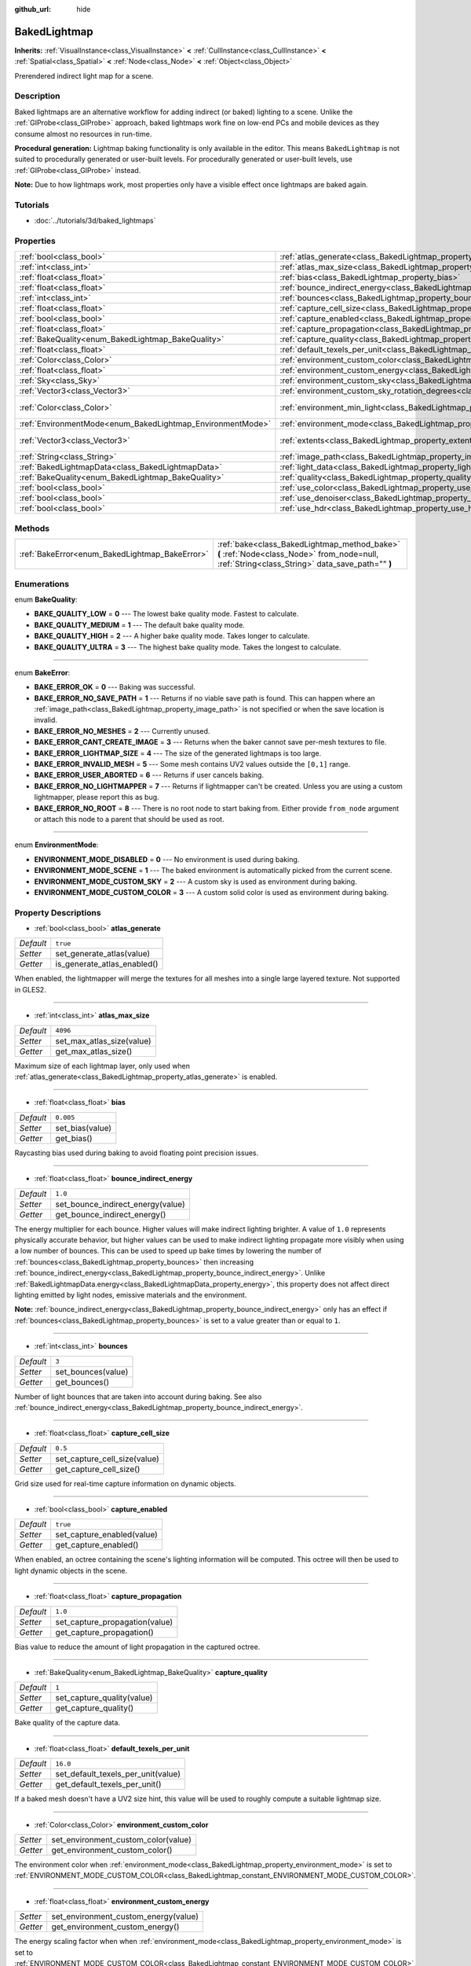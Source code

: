 :github_url: hide

.. Generated automatically by doc/tools/make_rst.py in Rebel Engine's source tree.
.. DO NOT EDIT THIS FILE, but the BakedLightmap.xml source instead.
.. The source is found in doc/classes or modules/<name>/doc_classes.

.. _class_BakedLightmap:

BakedLightmap
=============

**Inherits:** :ref:`VisualInstance<class_VisualInstance>` **<** :ref:`CullInstance<class_CullInstance>` **<** :ref:`Spatial<class_Spatial>` **<** :ref:`Node<class_Node>` **<** :ref:`Object<class_Object>`

Prerendered indirect light map for a scene.

Description
-----------

Baked lightmaps are an alternative workflow for adding indirect (or baked) lighting to a scene. Unlike the :ref:`GIProbe<class_GIProbe>` approach, baked lightmaps work fine on low-end PCs and mobile devices as they consume almost no resources in run-time.

**Procedural generation:** Lightmap baking functionality is only available in the editor. This means ``BakedLightmap`` is not suited to procedurally generated or user-built levels. For procedurally generated or user-built levels, use :ref:`GIProbe<class_GIProbe>` instead.

**Note:** Due to how lightmaps work, most properties only have a visible effect once lightmaps are baked again.

Tutorials
---------

- :doc:`../tutorials/3d/baked_lightmaps`

Properties
----------

+------------------------------------------------------------+----------------------------------------------------------------------------------------------------------------------+---------------------------+
| :ref:`bool<class_bool>`                                    | :ref:`atlas_generate<class_BakedLightmap_property_atlas_generate>`                                                   | ``true``                  |
+------------------------------------------------------------+----------------------------------------------------------------------------------------------------------------------+---------------------------+
| :ref:`int<class_int>`                                      | :ref:`atlas_max_size<class_BakedLightmap_property_atlas_max_size>`                                                   | ``4096``                  |
+------------------------------------------------------------+----------------------------------------------------------------------------------------------------------------------+---------------------------+
| :ref:`float<class_float>`                                  | :ref:`bias<class_BakedLightmap_property_bias>`                                                                       | ``0.005``                 |
+------------------------------------------------------------+----------------------------------------------------------------------------------------------------------------------+---------------------------+
| :ref:`float<class_float>`                                  | :ref:`bounce_indirect_energy<class_BakedLightmap_property_bounce_indirect_energy>`                                   | ``1.0``                   |
+------------------------------------------------------------+----------------------------------------------------------------------------------------------------------------------+---------------------------+
| :ref:`int<class_int>`                                      | :ref:`bounces<class_BakedLightmap_property_bounces>`                                                                 | ``3``                     |
+------------------------------------------------------------+----------------------------------------------------------------------------------------------------------------------+---------------------------+
| :ref:`float<class_float>`                                  | :ref:`capture_cell_size<class_BakedLightmap_property_capture_cell_size>`                                             | ``0.5``                   |
+------------------------------------------------------------+----------------------------------------------------------------------------------------------------------------------+---------------------------+
| :ref:`bool<class_bool>`                                    | :ref:`capture_enabled<class_BakedLightmap_property_capture_enabled>`                                                 | ``true``                  |
+------------------------------------------------------------+----------------------------------------------------------------------------------------------------------------------+---------------------------+
| :ref:`float<class_float>`                                  | :ref:`capture_propagation<class_BakedLightmap_property_capture_propagation>`                                         | ``1.0``                   |
+------------------------------------------------------------+----------------------------------------------------------------------------------------------------------------------+---------------------------+
| :ref:`BakeQuality<enum_BakedLightmap_BakeQuality>`         | :ref:`capture_quality<class_BakedLightmap_property_capture_quality>`                                                 | ``1``                     |
+------------------------------------------------------------+----------------------------------------------------------------------------------------------------------------------+---------------------------+
| :ref:`float<class_float>`                                  | :ref:`default_texels_per_unit<class_BakedLightmap_property_default_texels_per_unit>`                                 | ``16.0``                  |
+------------------------------------------------------------+----------------------------------------------------------------------------------------------------------------------+---------------------------+
| :ref:`Color<class_Color>`                                  | :ref:`environment_custom_color<class_BakedLightmap_property_environment_custom_color>`                               |                           |
+------------------------------------------------------------+----------------------------------------------------------------------------------------------------------------------+---------------------------+
| :ref:`float<class_float>`                                  | :ref:`environment_custom_energy<class_BakedLightmap_property_environment_custom_energy>`                             |                           |
+------------------------------------------------------------+----------------------------------------------------------------------------------------------------------------------+---------------------------+
| :ref:`Sky<class_Sky>`                                      | :ref:`environment_custom_sky<class_BakedLightmap_property_environment_custom_sky>`                                   |                           |
+------------------------------------------------------------+----------------------------------------------------------------------------------------------------------------------+---------------------------+
| :ref:`Vector3<class_Vector3>`                              | :ref:`environment_custom_sky_rotation_degrees<class_BakedLightmap_property_environment_custom_sky_rotation_degrees>` |                           |
+------------------------------------------------------------+----------------------------------------------------------------------------------------------------------------------+---------------------------+
| :ref:`Color<class_Color>`                                  | :ref:`environment_min_light<class_BakedLightmap_property_environment_min_light>`                                     | ``Color( 0, 0, 0, 1 )``   |
+------------------------------------------------------------+----------------------------------------------------------------------------------------------------------------------+---------------------------+
| :ref:`EnvironmentMode<enum_BakedLightmap_EnvironmentMode>` | :ref:`environment_mode<class_BakedLightmap_property_environment_mode>`                                               | ``0``                     |
+------------------------------------------------------------+----------------------------------------------------------------------------------------------------------------------+---------------------------+
| :ref:`Vector3<class_Vector3>`                              | :ref:`extents<class_BakedLightmap_property_extents>`                                                                 | ``Vector3( 10, 10, 10 )`` |
+------------------------------------------------------------+----------------------------------------------------------------------------------------------------------------------+---------------------------+
| :ref:`String<class_String>`                                | :ref:`image_path<class_BakedLightmap_property_image_path>`                                                           |                           |
+------------------------------------------------------------+----------------------------------------------------------------------------------------------------------------------+---------------------------+
| :ref:`BakedLightmapData<class_BakedLightmapData>`          | :ref:`light_data<class_BakedLightmap_property_light_data>`                                                           |                           |
+------------------------------------------------------------+----------------------------------------------------------------------------------------------------------------------+---------------------------+
| :ref:`BakeQuality<enum_BakedLightmap_BakeQuality>`         | :ref:`quality<class_BakedLightmap_property_quality>`                                                                 | ``1``                     |
+------------------------------------------------------------+----------------------------------------------------------------------------------------------------------------------+---------------------------+
| :ref:`bool<class_bool>`                                    | :ref:`use_color<class_BakedLightmap_property_use_color>`                                                             | ``true``                  |
+------------------------------------------------------------+----------------------------------------------------------------------------------------------------------------------+---------------------------+
| :ref:`bool<class_bool>`                                    | :ref:`use_denoiser<class_BakedLightmap_property_use_denoiser>`                                                       | ``true``                  |
+------------------------------------------------------------+----------------------------------------------------------------------------------------------------------------------+---------------------------+
| :ref:`bool<class_bool>`                                    | :ref:`use_hdr<class_BakedLightmap_property_use_hdr>`                                                                 | ``true``                  |
+------------------------------------------------------------+----------------------------------------------------------------------------------------------------------------------+---------------------------+

Methods
-------

+------------------------------------------------+------------------------------------------------------------------------------------------------------------------------------------------------+
| :ref:`BakeError<enum_BakedLightmap_BakeError>` | :ref:`bake<class_BakedLightmap_method_bake>` **(** :ref:`Node<class_Node>` from_node=null, :ref:`String<class_String>` data_save_path="" **)** |
+------------------------------------------------+------------------------------------------------------------------------------------------------------------------------------------------------+

Enumerations
------------

.. _enum_BakedLightmap_BakeQuality:

.. _class_BakedLightmap_constant_BAKE_QUALITY_LOW:

.. _class_BakedLightmap_constant_BAKE_QUALITY_MEDIUM:

.. _class_BakedLightmap_constant_BAKE_QUALITY_HIGH:

.. _class_BakedLightmap_constant_BAKE_QUALITY_ULTRA:

enum **BakeQuality**:

- **BAKE_QUALITY_LOW** = **0** --- The lowest bake quality mode. Fastest to calculate.

- **BAKE_QUALITY_MEDIUM** = **1** --- The default bake quality mode.

- **BAKE_QUALITY_HIGH** = **2** --- A higher bake quality mode. Takes longer to calculate.

- **BAKE_QUALITY_ULTRA** = **3** --- The highest bake quality mode. Takes the longest to calculate.

----

.. _enum_BakedLightmap_BakeError:

.. _class_BakedLightmap_constant_BAKE_ERROR_OK:

.. _class_BakedLightmap_constant_BAKE_ERROR_NO_SAVE_PATH:

.. _class_BakedLightmap_constant_BAKE_ERROR_NO_MESHES:

.. _class_BakedLightmap_constant_BAKE_ERROR_CANT_CREATE_IMAGE:

.. _class_BakedLightmap_constant_BAKE_ERROR_LIGHTMAP_SIZE:

.. _class_BakedLightmap_constant_BAKE_ERROR_INVALID_MESH:

.. _class_BakedLightmap_constant_BAKE_ERROR_USER_ABORTED:

.. _class_BakedLightmap_constant_BAKE_ERROR_NO_LIGHTMAPPER:

.. _class_BakedLightmap_constant_BAKE_ERROR_NO_ROOT:

enum **BakeError**:

- **BAKE_ERROR_OK** = **0** --- Baking was successful.

- **BAKE_ERROR_NO_SAVE_PATH** = **1** --- Returns if no viable save path is found. This can happen where an :ref:`image_path<class_BakedLightmap_property_image_path>` is not specified or when the save location is invalid.

- **BAKE_ERROR_NO_MESHES** = **2** --- Currently unused.

- **BAKE_ERROR_CANT_CREATE_IMAGE** = **3** --- Returns when the baker cannot save per-mesh textures to file.

- **BAKE_ERROR_LIGHTMAP_SIZE** = **4** --- The size of the generated lightmaps is too large.

- **BAKE_ERROR_INVALID_MESH** = **5** --- Some mesh contains UV2 values outside the ``[0,1]`` range.

- **BAKE_ERROR_USER_ABORTED** = **6** --- Returns if user cancels baking.

- **BAKE_ERROR_NO_LIGHTMAPPER** = **7** --- Returns if lightmapper can't be created. Unless you are using a custom lightmapper, please report this as bug.

- **BAKE_ERROR_NO_ROOT** = **8** --- There is no root node to start baking from. Either provide ``from_node`` argument or attach this node to a parent that should be used as root.

----

.. _enum_BakedLightmap_EnvironmentMode:

.. _class_BakedLightmap_constant_ENVIRONMENT_MODE_DISABLED:

.. _class_BakedLightmap_constant_ENVIRONMENT_MODE_SCENE:

.. _class_BakedLightmap_constant_ENVIRONMENT_MODE_CUSTOM_SKY:

.. _class_BakedLightmap_constant_ENVIRONMENT_MODE_CUSTOM_COLOR:

enum **EnvironmentMode**:

- **ENVIRONMENT_MODE_DISABLED** = **0** --- No environment is used during baking.

- **ENVIRONMENT_MODE_SCENE** = **1** --- The baked environment is automatically picked from the current scene.

- **ENVIRONMENT_MODE_CUSTOM_SKY** = **2** --- A custom sky is used as environment during baking.

- **ENVIRONMENT_MODE_CUSTOM_COLOR** = **3** --- A custom solid color is used as environment during baking.

Property Descriptions
---------------------

.. _class_BakedLightmap_property_atlas_generate:

- :ref:`bool<class_bool>` **atlas_generate**

+-----------+-----------------------------+
| *Default* | ``true``                    |
+-----------+-----------------------------+
| *Setter*  | set_generate_atlas(value)   |
+-----------+-----------------------------+
| *Getter*  | is_generate_atlas_enabled() |
+-----------+-----------------------------+

When enabled, the lightmapper will merge the textures for all meshes into a single large layered texture. Not supported in GLES2.

----

.. _class_BakedLightmap_property_atlas_max_size:

- :ref:`int<class_int>` **atlas_max_size**

+-----------+---------------------------+
| *Default* | ``4096``                  |
+-----------+---------------------------+
| *Setter*  | set_max_atlas_size(value) |
+-----------+---------------------------+
| *Getter*  | get_max_atlas_size()      |
+-----------+---------------------------+

Maximum size of each lightmap layer, only used when :ref:`atlas_generate<class_BakedLightmap_property_atlas_generate>` is enabled.

----

.. _class_BakedLightmap_property_bias:

- :ref:`float<class_float>` **bias**

+-----------+-----------------+
| *Default* | ``0.005``       |
+-----------+-----------------+
| *Setter*  | set_bias(value) |
+-----------+-----------------+
| *Getter*  | get_bias()      |
+-----------+-----------------+

Raycasting bias used during baking to avoid floating point precision issues.

----

.. _class_BakedLightmap_property_bounce_indirect_energy:

- :ref:`float<class_float>` **bounce_indirect_energy**

+-----------+-----------------------------------+
| *Default* | ``1.0``                           |
+-----------+-----------------------------------+
| *Setter*  | set_bounce_indirect_energy(value) |
+-----------+-----------------------------------+
| *Getter*  | get_bounce_indirect_energy()      |
+-----------+-----------------------------------+

The energy multiplier for each bounce. Higher values will make indirect lighting brighter. A value of ``1.0`` represents physically accurate behavior, but higher values can be used to make indirect lighting propagate more visibly when using a low number of bounces. This can be used to speed up bake times by lowering the number of :ref:`bounces<class_BakedLightmap_property_bounces>` then increasing :ref:`bounce_indirect_energy<class_BakedLightmap_property_bounce_indirect_energy>`. Unlike :ref:`BakedLightmapData.energy<class_BakedLightmapData_property_energy>`, this property does not affect direct lighting emitted by light nodes, emissive materials and the environment.

**Note:** :ref:`bounce_indirect_energy<class_BakedLightmap_property_bounce_indirect_energy>` only has an effect if :ref:`bounces<class_BakedLightmap_property_bounces>` is set to a value greater than or equal to ``1``.

----

.. _class_BakedLightmap_property_bounces:

- :ref:`int<class_int>` **bounces**

+-----------+--------------------+
| *Default* | ``3``              |
+-----------+--------------------+
| *Setter*  | set_bounces(value) |
+-----------+--------------------+
| *Getter*  | get_bounces()      |
+-----------+--------------------+

Number of light bounces that are taken into account during baking. See also :ref:`bounce_indirect_energy<class_BakedLightmap_property_bounce_indirect_energy>`.

----

.. _class_BakedLightmap_property_capture_cell_size:

- :ref:`float<class_float>` **capture_cell_size**

+-----------+------------------------------+
| *Default* | ``0.5``                      |
+-----------+------------------------------+
| *Setter*  | set_capture_cell_size(value) |
+-----------+------------------------------+
| *Getter*  | get_capture_cell_size()      |
+-----------+------------------------------+

Grid size used for real-time capture information on dynamic objects.

----

.. _class_BakedLightmap_property_capture_enabled:

- :ref:`bool<class_bool>` **capture_enabled**

+-----------+----------------------------+
| *Default* | ``true``                   |
+-----------+----------------------------+
| *Setter*  | set_capture_enabled(value) |
+-----------+----------------------------+
| *Getter*  | get_capture_enabled()      |
+-----------+----------------------------+

When enabled, an octree containing the scene's lighting information will be computed. This octree will then be used to light dynamic objects in the scene.

----

.. _class_BakedLightmap_property_capture_propagation:

- :ref:`float<class_float>` **capture_propagation**

+-----------+--------------------------------+
| *Default* | ``1.0``                        |
+-----------+--------------------------------+
| *Setter*  | set_capture_propagation(value) |
+-----------+--------------------------------+
| *Getter*  | get_capture_propagation()      |
+-----------+--------------------------------+

Bias value to reduce the amount of light propagation in the captured octree.

----

.. _class_BakedLightmap_property_capture_quality:

- :ref:`BakeQuality<enum_BakedLightmap_BakeQuality>` **capture_quality**

+-----------+----------------------------+
| *Default* | ``1``                      |
+-----------+----------------------------+
| *Setter*  | set_capture_quality(value) |
+-----------+----------------------------+
| *Getter*  | get_capture_quality()      |
+-----------+----------------------------+

Bake quality of the capture data.

----

.. _class_BakedLightmap_property_default_texels_per_unit:

- :ref:`float<class_float>` **default_texels_per_unit**

+-----------+------------------------------------+
| *Default* | ``16.0``                           |
+-----------+------------------------------------+
| *Setter*  | set_default_texels_per_unit(value) |
+-----------+------------------------------------+
| *Getter*  | get_default_texels_per_unit()      |
+-----------+------------------------------------+

If a baked mesh doesn't have a UV2 size hint, this value will be used to roughly compute a suitable lightmap size.

----

.. _class_BakedLightmap_property_environment_custom_color:

- :ref:`Color<class_Color>` **environment_custom_color**

+----------+-------------------------------------+
| *Setter* | set_environment_custom_color(value) |
+----------+-------------------------------------+
| *Getter* | get_environment_custom_color()      |
+----------+-------------------------------------+

The environment color when :ref:`environment_mode<class_BakedLightmap_property_environment_mode>` is set to :ref:`ENVIRONMENT_MODE_CUSTOM_COLOR<class_BakedLightmap_constant_ENVIRONMENT_MODE_CUSTOM_COLOR>`.

----

.. _class_BakedLightmap_property_environment_custom_energy:

- :ref:`float<class_float>` **environment_custom_energy**

+----------+--------------------------------------+
| *Setter* | set_environment_custom_energy(value) |
+----------+--------------------------------------+
| *Getter* | get_environment_custom_energy()      |
+----------+--------------------------------------+

The energy scaling factor when when :ref:`environment_mode<class_BakedLightmap_property_environment_mode>` is set to :ref:`ENVIRONMENT_MODE_CUSTOM_COLOR<class_BakedLightmap_constant_ENVIRONMENT_MODE_CUSTOM_COLOR>` or :ref:`ENVIRONMENT_MODE_CUSTOM_SKY<class_BakedLightmap_constant_ENVIRONMENT_MODE_CUSTOM_SKY>`.

----

.. _class_BakedLightmap_property_environment_custom_sky:

- :ref:`Sky<class_Sky>` **environment_custom_sky**

+----------+-----------------------------------+
| *Setter* | set_environment_custom_sky(value) |
+----------+-----------------------------------+
| *Getter* | get_environment_custom_sky()      |
+----------+-----------------------------------+

The :ref:`Sky<class_Sky>` resource to use when :ref:`environment_mode<class_BakedLightmap_property_environment_mode>` is set o :ref:`ENVIRONMENT_MODE_CUSTOM_SKY<class_BakedLightmap_constant_ENVIRONMENT_MODE_CUSTOM_SKY>`.

----

.. _class_BakedLightmap_property_environment_custom_sky_rotation_degrees:

- :ref:`Vector3<class_Vector3>` **environment_custom_sky_rotation_degrees**

+----------+----------------------------------------------------+
| *Setter* | set_environment_custom_sky_rotation_degrees(value) |
+----------+----------------------------------------------------+
| *Getter* | get_environment_custom_sky_rotation_degrees()      |
+----------+----------------------------------------------------+

The rotation of the baked custom sky.

----

.. _class_BakedLightmap_property_environment_min_light:

- :ref:`Color<class_Color>` **environment_min_light**

+-----------+----------------------------------+
| *Default* | ``Color( 0, 0, 0, 1 )``          |
+-----------+----------------------------------+
| *Setter*  | set_environment_min_light(value) |
+-----------+----------------------------------+
| *Getter*  | get_environment_min_light()      |
+-----------+----------------------------------+

Minimum ambient light for all the lightmap texels. This doesn't take into account any occlusion from the scene's geometry, it simply ensures a minimum amount of light on all the lightmap texels. Can be used for artistic control on shadow color.

----

.. _class_BakedLightmap_property_environment_mode:

- :ref:`EnvironmentMode<enum_BakedLightmap_EnvironmentMode>` **environment_mode**

+-----------+-----------------------------+
| *Default* | ``0``                       |
+-----------+-----------------------------+
| *Setter*  | set_environment_mode(value) |
+-----------+-----------------------------+
| *Getter*  | get_environment_mode()      |
+-----------+-----------------------------+

Decides which environment to use during baking.

----

.. _class_BakedLightmap_property_extents:

- :ref:`Vector3<class_Vector3>` **extents**

+-----------+---------------------------+
| *Default* | ``Vector3( 10, 10, 10 )`` |
+-----------+---------------------------+
| *Setter*  | set_extents(value)        |
+-----------+---------------------------+
| *Getter*  | get_extents()             |
+-----------+---------------------------+

Size of the baked lightmap. Only meshes inside this region will be included in the baked lightmap, also used as the bounds of the captured region for dynamic lighting.

----

.. _class_BakedLightmap_property_image_path:

- :ref:`String<class_String>` **image_path**

+----------+-----------------------+
| *Setter* | set_image_path(value) |
+----------+-----------------------+
| *Getter* | get_image_path()      |
+----------+-----------------------+

Deprecated, in previous versions it determined the location where lightmaps were be saved.

----

.. _class_BakedLightmap_property_light_data:

- :ref:`BakedLightmapData<class_BakedLightmapData>` **light_data**

+----------+-----------------------+
| *Setter* | set_light_data(value) |
+----------+-----------------------+
| *Getter* | get_light_data()      |
+----------+-----------------------+

The calculated light data.

----

.. _class_BakedLightmap_property_quality:

- :ref:`BakeQuality<enum_BakedLightmap_BakeQuality>` **quality**

+-----------+-------------------------+
| *Default* | ``1``                   |
+-----------+-------------------------+
| *Setter*  | set_bake_quality(value) |
+-----------+-------------------------+
| *Getter*  | get_bake_quality()      |
+-----------+-------------------------+

Determines the amount of samples per texel used in indirect light baking. The amount of samples for each quality level can be configured in the project settings.

----

.. _class_BakedLightmap_property_use_color:

- :ref:`bool<class_bool>` **use_color**

+-----------+----------------------+
| *Default* | ``true``             |
+-----------+----------------------+
| *Setter*  | set_use_color(value) |
+-----------+----------------------+
| *Getter*  | is_using_color()     |
+-----------+----------------------+

Store full color values in the lightmap textures. When disabled, lightmap textures will store a single brightness channel. Can be disabled to reduce disk usage if the scene contains only white lights or you don't mind losing color information in indirect lighting.

----

.. _class_BakedLightmap_property_use_denoiser:

- :ref:`bool<class_bool>` **use_denoiser**

+-----------+-------------------------+
| *Default* | ``true``                |
+-----------+-------------------------+
| *Setter*  | set_use_denoiser(value) |
+-----------+-------------------------+
| *Getter*  | is_using_denoiser()     |
+-----------+-------------------------+

When enabled, a lightmap denoiser will be used to reduce the noise inherent to Monte Carlo based global illumination.

----

.. _class_BakedLightmap_property_use_hdr:

- :ref:`bool<class_bool>` **use_hdr**

+-----------+--------------------+
| *Default* | ``true``           |
+-----------+--------------------+
| *Setter*  | set_use_hdr(value) |
+-----------+--------------------+
| *Getter*  | is_using_hdr()     |
+-----------+--------------------+

If ``true``, stores the lightmap textures in a high dynamic range format (EXR). If ``false``, stores the lightmap texture in a low dynamic range PNG image. This can be set to ``false`` to reduce disk usage, but light values over 1.0 will be clamped and you may see banding caused by the reduced precision.

**Note:** Setting :ref:`use_hdr<class_BakedLightmap_property_use_hdr>` to ``true`` will decrease lightmap banding even when using the GLES2 backend or if :ref:`ProjectSettings.rendering/quality/depth/hdr<class_ProjectSettings_property_rendering/quality/depth/hdr>` is ``false``.

Method Descriptions
-------------------

.. _class_BakedLightmap_method_bake:

- :ref:`BakeError<enum_BakedLightmap_BakeError>` **bake** **(** :ref:`Node<class_Node>` from_node=null, :ref:`String<class_String>` data_save_path="" **)**

Bakes the lightmap, scanning from the given ``from_node`` root and saves the resulting :ref:`BakedLightmapData<class_BakedLightmapData>` in ``data_save_path``. If no root node is provided, parent of this node will be used as root instead. If no save path is provided it will try to match the path from the current :ref:`light_data<class_BakedLightmap_property_light_data>`.

.. |virtual| replace:: :abbr:`virtual (This method should typically be overridden by the user to have any effect.)`
.. |const| replace:: :abbr:`const (This method has no side effects. It doesn't modify any of the instance's member variables.)`
.. |vararg| replace:: :abbr:`vararg (This method accepts any number of arguments after the ones described here.)`
